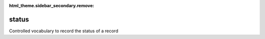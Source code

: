 :html_theme.sidebar_secondary.remove:

status
====

Controlled vocabulary to record the status of a record


.. raw:: html

   <style>

      /*disable page width for wide tables*/
      .bd-page-width {max-width: none;}
      .bd-article-container {max-width: 100% !important;}

      /* Limit primary side bar width for wide pages */
      .bd-sidebar-primary {max-width: 400px;}

      .sphinx-tabs-panel {overflow-x: scroll;}

   </style>

.. tabs::
    .. tab:: Table definition

        Download the definition as a CSV file: :download:`csv <status.csv>`.

        .. csv-table:: Definition of the *status* table.
           :header: "Property","Kind","References","Requirement","Description"

           ".. _id:

           id","str",,"Required","ID / primary key"
           ".. _inScheme:

           inScheme","str",,"Required","The scheme/vocabulary that this record is from."
           ".. _name:

           name","str",,"Required","Short name for the status"
           ".. _description:

           description","str",,"Required","Description of the status"
           ".. _version:

           _version","int",,"Required","Version number of this record"
           ".. _change_date:

           _change_date","datetime",,"Required","Date this record was changed"
           ".. _user:

           _user","str","`admin.user.id <../admin/user.html#id>`_","Required","Which user/agent last modified this record"
           ".. _comments:

           _comments","str",,"Required","Free text comments on this record, for example description of changes made etc"

    .. tab:: Example data

        Download the example CSV file: :download:`csv <./examples/status.csv>`.

        .. csv-table:: Example data
           :file: ./examples/status.csv
           :header-rows: 1
           :quote: '
